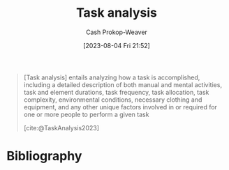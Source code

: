 :PROPERTIES:
:ID:       6f26873c-19de-47e1-a395-88f75438e202
:LAST_MODIFIED: [2024-01-21 Sun 09:52]
:END:
#+title: Task analysis
#+hugo_custom_front_matter: :slug "6f26873c-19de-47e1-a395-88f75438e202"
#+author: Cash Prokop-Weaver
#+date: [2023-08-04 Fri 21:52]
#+filetags: :concept:

#+begin_quote
[Task analysis] entails analyzing how a task is accomplished, including a detailed description of both manual and mental activities, task and element durations, task frequency, task allocation, task complexity, environmental conditions, necessary clothing and equipment, and any other unique factors involved in or required for one or more people to perform a given task

[cite:@TaskAnalysis2023]
#+end_quote

* Flashcards :noexport:
** Definition :fc:
:PROPERTIES:
:CREATED: [2023-08-04 Fri 21:53]
:FC_CREATED: 2023-08-05T04:55:13Z
:FC_TYPE:  double
:ID:       53dd5ccd-f290-41f9-ba40-afe063ee0c88
:END:
:REVIEW_DATA:
| position | ease | box | interval | due                  |
|----------+------+-----+----------+----------------------|
| front    | 2.20 |   7 |   150.37 | 2024-05-08T01:41:34Z |
| back     | 2.20 |   7 |   147.45 | 2024-06-17T04:47:20Z |
:END:

[[id:6f26873c-19de-47e1-a395-88f75438e202][Task analysis]]

*** Back

The process of breaking down the internal and external details of how one accomplishes a piece of work.
*** Source
[cite:@TaskAnalysis2023]
* Bibliography
#+print_bibliography:

